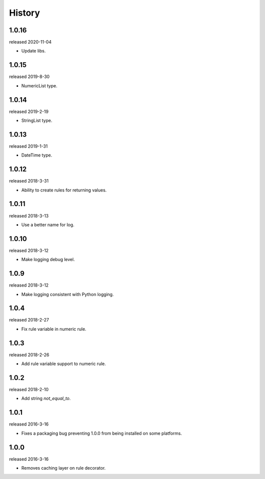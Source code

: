 History
-------

1.0.16
++++++
released 2020-11-04

- Update libs.

1.0.15
++++++
released 2019-8-30

- NumericList type.


1.0.14
++++++
released 2019-2-19

- StringList type.

1.0.13
++++++
released 2019-1-31

- DateTime type.

1.0.12
++++++
released 2018-3-31

- Ability to create rules for returning values.


1.0.11
++++++
released 2018-3-13

- Use a better name for log.

1.0.10
++++++
released 2018-3-12

- Make logging debug level.

1.0.9
+++++
released 2018-3-12

- Make logging consistent with Python logging.

1.0.4
+++++
released 2018-2-27

- Fix rule variable in numeric rule.

1.0.3
+++++
released 2018-2-26

- Add rule variable support to numeric rule.

1.0.2
+++++
released 2018-2-10

- Add string `not_equal_to`.

1.0.1
+++++
released 2016-3-16

- Fixes a packaging bug preventing 1.0.0 from being installed on some platforms.

1.0.0
+++++
released 2016-3-16

- Removes caching layer on rule decorator.
